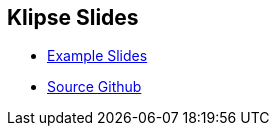 = asciidoctor-revealJS-klipse
:copyright: Timothy Pratley
:license: Eclipse Public License http://www.eclipse.org/legal/epl-v10.html
:notitle:


== Klipse Slides

* link:slides.html[Example Slides]
* https://github.com/timothypratley/asciidoctor-revealJS-klipse[Source Github]
